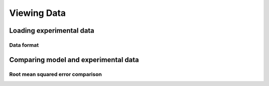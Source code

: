 Viewing Data 
===============================

Loading experimental data
-------------------------

Data format
^^^^^^^^^^^

Comparing model and experimental data
-------------------------------------

Root mean squared error comparison
^^^^^^^^^^^^^^^^^^^^^^^^^^^^^^^^^^


